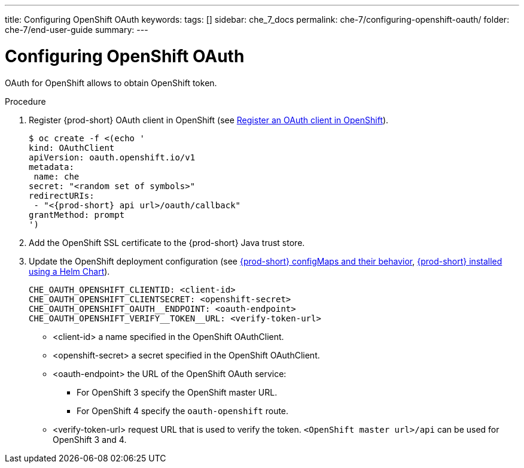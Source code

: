 ---
title: Configuring OpenShift OAuth
keywords:
tags: []
sidebar: che_7_docs
permalink: che-7/configuring-openshift-oauth/
folder: che-7/end-user-guide
summary:
---

[id="configuring-openshift-oauth_{context}"]
= Configuring OpenShift OAuth

OAuth for OpenShift allows to obtain OpenShift token.

.Procedure

. Register {prod-short} OAuth client in OpenShift (see link:https://docs.openshift.com/container-platform/4.3/authentication/configuring-internal-oauth.html#oauth-register-additional-client_configuring-internal-oauth[Register an OAuth client in OpenShift]).
+
[subs="+quotes,+attributes"]
----
$ oc create -f <(echo '
kind: OAuthClient
apiVersion: oauth.openshift.io/v1
metadata:
 name: che
secret: "<random set of symbols>"
redirectURIs:
 - "<{prod-short} api url>/oauth/callback"
grantMethod: prompt
')
----
. Add the OpenShift SSL certificate to the {prod-short} Java trust store.
//TODO yhontyk to uncomment later. For now it turns into an xref that breaks the bccutil build :( 
//See link:{site-baseurl}che-7/advanced-configuration-options/#adding-custom-certificates-to-trust-store_advanced-configuration-options[Adding custom public SSL certificates to {prod-short} trust-store]
. Update the OpenShift deployment configuration
(see link:{site-baseurl}che-7/advanced-configuration-options/#che-configmaps-and-their-behavior_advanced-configuration-options[{prod-short} configMaps and their behavior],
link:{site-baseurl}che-7/advanced-configuration-options/#che-installed-using-a-helm-chart[{prod-short} installed using a Helm Chart]).
+
====
----
CHE_OAUTH_OPENSHIFT_CLIENTID: <client-id>
CHE_OAUTH_OPENSHIFT_CLIENTSECRET: <openshift-secret>
CHE_OAUTH_OPENSHIFT_OAUTH__ENDPOINT: <oauth-endpoint>
CHE_OAUTH_OPENSHIFT_VERIFY__TOKEN__URL: <verify-token-url>
----
====
* <client-id> a name specified in the OpenShift OAuthClient.
* <openshift-secret> a secret specified in the OpenShift OAuthClient.
* <oauth-endpoint> the URL of the OpenShift OAuth service:
** For OpenShift 3 specify the OpenShift master URL.
** For OpenShift 4 specify the `oauth-openshift` route.
* <verify-token-url> request URL that is used to verify the token. `<OpenShift master url>/api` can be used for OpenShift 3 and 4.
